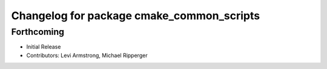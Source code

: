 ^^^^^^^^^^^^^^^^^^^^^^^^^^^^^^^^^^^^^^^^^^
Changelog for package cmake_common_scripts
^^^^^^^^^^^^^^^^^^^^^^^^^^^^^^^^^^^^^^^^^^

Forthcoming
-----------
* Initial Release
* Contributors: Levi Armstrong, Michael Ripperger
